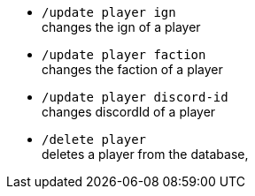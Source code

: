 - `/update player ign` +
changes the ign of a player

- `/update player faction` +
changes the faction of a player

- `/update player discord-id` +
changes discordId of a player

- `/delete player` +
deletes a player from the database,
